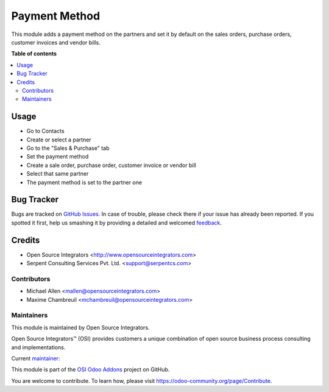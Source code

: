 ==============
Payment Method
==============

.. |badge1| image:: https://img.shields.io/badge/maturity-Beta-yellow.png
    :target: https://odoo-community.org/page/development-status
    :alt: Beta
.. |badge2| image:: https://img.shields.io/badge/licence-AGPL--3-blue.png
    :target: http://www.gnu.org/licenses/agpl-3.0-standalone.html
    :alt: License: AGPL-3
.. |badge3| image:: https://img.shields.io/badge/github-ursais%2Fosi--addons-lightgray.png?logo=github
    :target: https://github.com/ursais/osi-addons/tree/12.0/sale_subscription_brand
    :alt: ursais/osi-addons

|badge1| |badge2| |badge3|

This module adds a payment method on the partners and set it by default on the
sales orders, purchase orders, customer invoices and vendor bills.

**Table of contents**

.. contents::
   :local:

Usage
=====

* Go to Contacts
* Create or select a partner
* Go to the "Sales & Purchase" tab
* Set the payment method
* Create a sale order, purchase order, customer invoice or vendor bill
* Select that same partner
* The payment method is set to the partner one

Bug Tracker
===========

Bugs are tracked on `GitHub Issues <https://github.com/ursais/osi-addons/issues>`_.
In case of trouble, please check there if your issue has already been reported.
If you spotted it first, help us smashing it by providing a detailed and welcomed
`feedback <https://github.com/ursais/osi-addons/issues/new?body=module:%20sale_subscription_brand%0Aversion:%2012.0%0A%0A**Steps%20to%20reproduce**%0A-%20...%0A%0A**Current%20behavior**%0A%0A**Expected%20behavior**>`_.

Credits
=======

* Open Source Integrators <http://www.opensourceintegrators.com>
* Serpent Consulting Services Pvt. Ltd. <support@serpentcs.com>

Contributors
------------

* Michael Allen <mallen@opensourceintegrators.com>
* Maxime Chambreuil <mchambreuil@opensourceintegrators.com>

Maintainers
-----------

This module is maintained by Open Source Integrators.

.. image:: https://github.com/ursais.png
   :target: https://www.opensourceintegrators.com
   :alt: Open Source Integrators

Open Source Integrators™ (OSI) provides customers a unique combination of
open source business process consulting and implementations.

.. |maintainer-osimallen| image:: https://github.com/osimallen.png?size=40px
    :target: https://github.com/osimallen
    :alt: Michael Allen

Current `maintainer <https://odoo-community.org/page/maintainer-role>`__:

|maintainer-osimallen|

This module is part of the `OSI Odoo Addons <https://github.com/ursais/osi-addons/tree/12.0/osi_payment_method>`_ project on GitHub.

You are welcome to contribute. To learn how, please visit https://odoo-community.org/page/Contribute.
